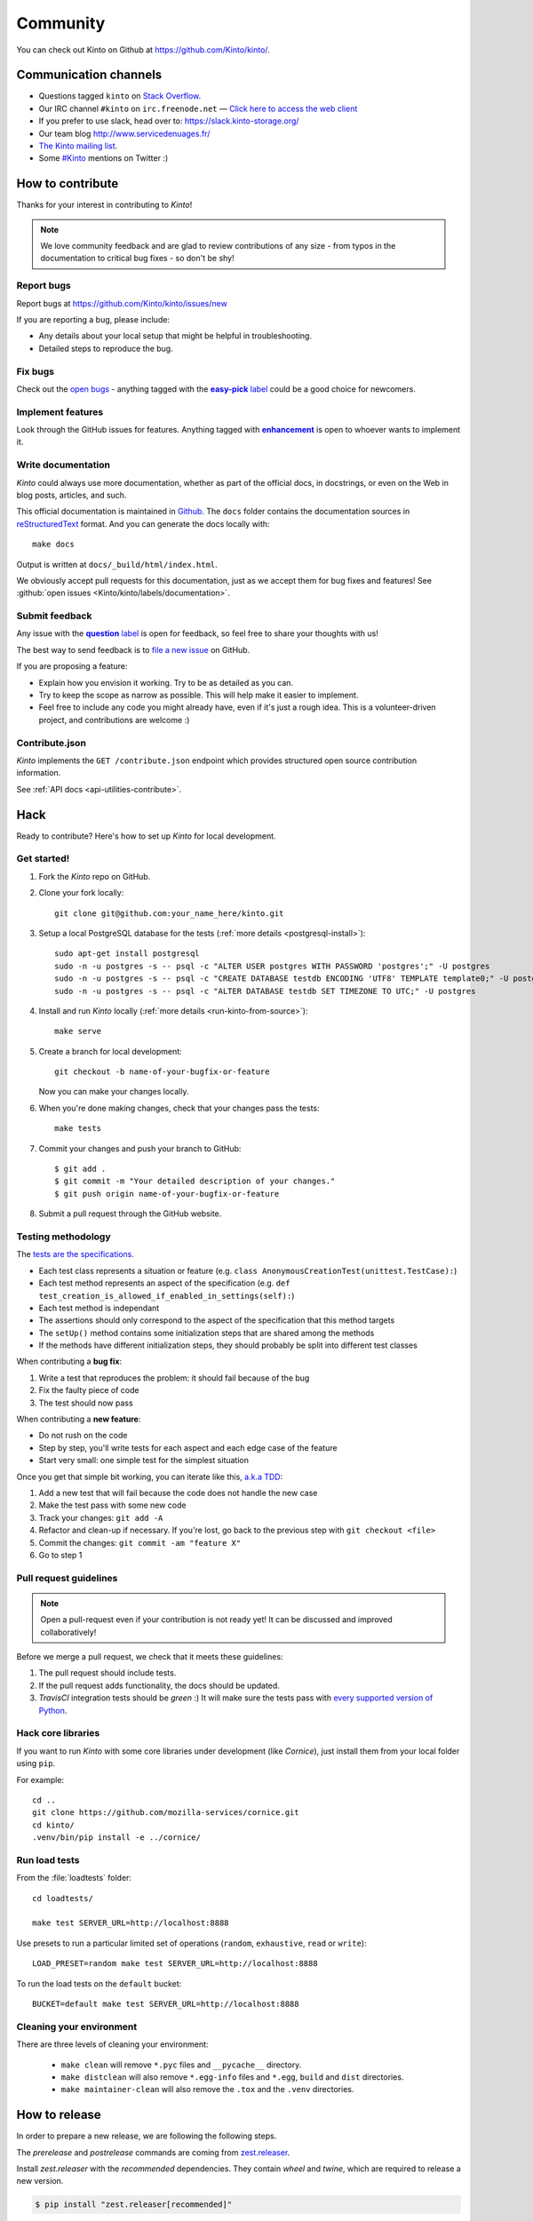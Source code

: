 .. _community:

Community
#########

You can check out Kinto on Github at https://github.com/Kinto/kinto/.

.. _communication_channels:

Communication channels
======================

* Questions tagged ``kinto`` on `Stack Overflow <http://stackoverflow.com/questions/tagged/kinto>`_.
* Our IRC channel ``#kinto`` on ``irc.freenode.net`` —
  `Click here to access the web client <https://kiwiirc.com/client/irc.freenode.net/?#kinto>`_
* If you prefer to use slack, head over to: https://slack.kinto-storage.org/
* Our team blog http://www.servicedenuages.fr/
* `The Kinto mailing list <https://mail.mozilla.org/listinfo/kinto>`_.
* Some `#Kinto <https://twitter.com/search?q=%23Kinto>`_ mentions on Twitter :)

.. _how-to-contribute:

How to contribute
=================

Thanks for your interest in contributing to *Kinto*!

.. note::

    We love community feedback and are glad to review contributions of any
    size - from typos in the documentation to critical bug fixes - so don't be
    shy!

Report bugs
-----------

Report bugs at https://github.com/Kinto/kinto/issues/new

If you are reporting a bug, please include:

* Any details about your local setup that might be helpful in troubleshooting.
* Detailed steps to reproduce the bug.

Fix bugs
--------

Check out the `open bugs <https://github.com/Kinto/kinto/issues>`_ - anything
tagged with the |easy-pick label|_ could be a good choice for newcomers.

.. |easy-pick label| replace:: **easy-pick** label
.. _`easy-pick label`: https://github.com/Kinto/kinto/labels/easy-pick


Implement features
------------------

Look through the GitHub issues for features. Anything tagged with |enhancement|_
is open to whoever wants to implement it.

.. |enhancement| replace:: **enhancement**
.. _enhancement:  https://github.com/Kinto/kinto/labels/enhancement

Write documentation
-------------------

*Kinto* could always use more documentation, whether as part of the
official docs, in docstrings, or even on the Web in blog posts,
articles, and such.

This official documentation is maintained in `Github
<https://github.com/Kinto/kinto/>`_. The ``docs`` folder contains the documentation sources in `reStructuredText <https://en.wikipedia.org/wiki/ReStructuredText>`_ format. And you can generate the docs locally with::

    make docs

Output is written at ``docs/_build/html/index.html``.

We obviously accept pull requests for this documentation, just as we accept them
for bug fixes and features! See :github:`open issues <Kinto/kinto/labels/documentation>`.


Submit feedback
---------------

Any issue with the |question label|_ is open for feedback, so feel free to
share your thoughts with us!

.. |question label| replace:: **question** label
.. _`question label`: <https://github.com/Kinto/kinto/labels/question>

The best way to send feedback is to
`file a new issue <https://github.com/Kinto/kinto/issues/new>`_ on GitHub.

If you are proposing a feature:

* Explain how you envision it working. Try to be as detailed as you can.
* Try to keep the scope as narrow as possible. This will help make it easier
  to implement.
* Feel free to include any code you might already have, even if it's just a
  rough idea. This is a volunteer-driven project, and contributions
  are welcome :)

Contribute.json
---------------

*Kinto* implements the ``GET /contribute.json`` endpoint which provides
structured open source contribution information.

See :ref:`API docs <api-utilities-contribute>`.


Hack
====

Ready to contribute? Here's how to set up *Kinto* for local development.

Get started!
------------

1. Fork the *Kinto* repo on GitHub.
2. Clone your fork locally::

    git clone git@github.com:your_name_here/kinto.git

3. Setup a local PostgreSQL database for the tests (:ref:`more details <postgresql-install>`)::

    sudo apt-get install postgresql
    sudo -n -u postgres -s -- psql -c "ALTER USER postgres WITH PASSWORD 'postgres';" -U postgres
    sudo -n -u postgres -s -- psql -c "CREATE DATABASE testdb ENCODING 'UTF8' TEMPLATE template0;" -U postgres
    sudo -n -u postgres -s -- psql -c "ALTER DATABASE testdb SET TIMEZONE TO UTC;" -U postgres

4. Install and run *Kinto* locally (:ref:`more details <run-kinto-from-source>`)::

    make serve

5. Create a branch for local development::

    git checkout -b name-of-your-bugfix-or-feature

   Now you can make your changes locally.

6. When you're done making changes, check that your changes pass the tests::

    make tests

7. Commit your changes and push your branch to GitHub::

    $ git add .
    $ git commit -m "Your detailed description of your changes."
    $ git push origin name-of-your-bugfix-or-feature

8. Submit a pull request through the GitHub website.


Testing methodology
-------------------

The `tests are the specifications <http://blog.mathieu-leplatre.info/your-tests-as-your-specs.html>`_.

* Each test class represents a situation or feature (e.g. ``class AnonymousCreationTest(unittest.TestCase):``)
* Each test method represents an aspect of the specification (e.g. ``def test_creation_is_allowed_if_enabled_in_settings(self):``)
* Each test method is independant
* The assertions should only correspond to the aspect of the specification that this method targets
* The ``setUp()`` method contains some initialization steps that are shared among the methods
* If the methods have different initialization steps, they should probably be split into different test classes

When contributing a **bug fix**:

1. Write a test that reproduces the problem: it should fail because of the bug
2. Fix the faulty piece of code
3. The test should now pass

When contributing a **new feature**:

* Do not rush on the code
* Step by step, you'll write tests for each aspect and each edge case of the feature
* Start very small: one simple test for the simplest situation

Once you get that simple bit working, you can iterate like this, `a.k.a TDD <https://en.wikipedia.org/wiki/Test-driven_development>`_:

1. Add a new test that will fail because the code does not handle the new case
2. Make the test pass with some new code
3. Track your changes: ``git add -A``
4. Refactor and clean-up if necessary. If you're lost, go back to the previous step with ``git checkout <file>``
5. Commit the changes: ``git commit -am "feature X"``
6. Go to step 1


Pull request guidelines
-----------------------

.. note::

    Open a pull-request even if your contribution is not ready yet! It can
    be discussed and improved collaboratively!

Before we merge a pull request, we check that it meets these guidelines:

1. The pull request should include tests.
2. If the pull request adds functionality, the docs should be updated.
3. *TravisCI* integration tests should be *green* :) It will make sure the tests
   pass with `every supported version of Python <https://github.com/Kinto/kinto/blob/master/tox.ini#L2>`_.


Hack core libraries
-------------------

If you want to run *Kinto* with some core libraries under development (like *Cornice*),
just install them from your local folder using ``pip``.

For example:

::

    cd ..
    git clone https://github.com/mozilla-services/cornice.git
    cd kinto/
    .venv/bin/pip install -e ../cornice/


Run load tests
--------------

From the :file:`loadtests` folder:

::

    cd loadtests/

    make test SERVER_URL=http://localhost:8888


Use presets to run a particular limited set of operations
(``random``, ``exhaustive``, ``read`` or ``write``):

::

    LOAD_PRESET=random make test SERVER_URL=http://localhost:8888


To run the load tests on the ``default`` bucket:

::

    BUCKET=default make test SERVER_URL=http://localhost:8888


Cleaning your environment
-------------------------

There are three levels of cleaning your environment:

 - ``make clean`` will remove ``*.pyc`` files and ``__pycache__`` directory.
 - ``make distclean`` will also remove ``*.egg-info`` files and ``*.egg``,
   ``build`` and ``dist`` directories.
 - ``make maintainer-clean`` will also remove the ``.tox`` and the
   ``.venv`` directories.


How to release
==============

In order to prepare a new release, we are following the following steps.

The `prerelease` and `postrelease` commands are coming from `zest.releaser
<https://pypi.python.org/pypi/zest.releaser>`_.

Install `zest.releaser` with the `recommended` dependencies. They contain
`wheel` and `twine`, which are required to release a new version.

.. code-block:: bash

    $ pip install "zest.releaser[recommended]"

Step 1
------

.. code-block:: bash

     $ git checkout -b prepare-X.Y.Z
     $ prerelease
     $ vim docs/conf.py

- Merge remaining pull requests
- Update ``CHANGELOG.rst``
- If API was updated, update API changelog in :file:`docs/api/index.rst`
- Make sure ``HTTP_API_VERSION`` is up-to-date in :file:`kinto/__init__.py`
- Update the link in :file:`docs/configuration/production.rst`
- Update the kinto-admin if needed: https://github.com/Kinto/kinto-admin/releases

.. code-block:: bash

     $ make update-kinto-admin

- Update :file:`CONTRIBUTORS.rst`. The following hairy command will output the full list:

.. code-block:: bash

     $ git shortlog -sne | awk '{$1=""; sub(" ", ""); print}' | awk -F'<' '!x[$1]++' | awk -F'<' '!x[$2]++' | sort

- Update known good versions of dependencies in ``requirements.txt`` with this command:

.. code-block:: bash

     $ make build-requirements

- Open a pull-request to release the new version.

.. code-block:: bash

     $ git commit -a --amend
     $ git push origin prepare-X.Y.Z


Step 2
------

Once the pull-request is validated, merge it and do a release.
Use the ``release`` command to invoke the ``setup.py``, which builds and uploads to PyPI

.. code-block:: bash

    $ git checkout master
    $ git merge --no-ff prepare-X.Y.Z
    $ release
    $ postrelease

Step 3
------

As a final step:

- Close the milestone in Github
- Create next milestone in Github in the case of a major release
- Add entry in Github release page
- Check that the version in ReadTheDocs is up-to-date
- Check that a Docker image was built
- Send mail to ML (If major release)
- Tweet about it!

Upgrade:

- Deploy new version on demo server
- Upgrade dependency in ``kinto-dist`` repo
- Upgrade version targetted in ``kinto-heroku`` repo
- Upgrade version of Kinto server for the tests of clients and plugins repos
  (*kinto-http.js, kinto-http.py, kinto-attachment, etc.*)

That's all folks!
